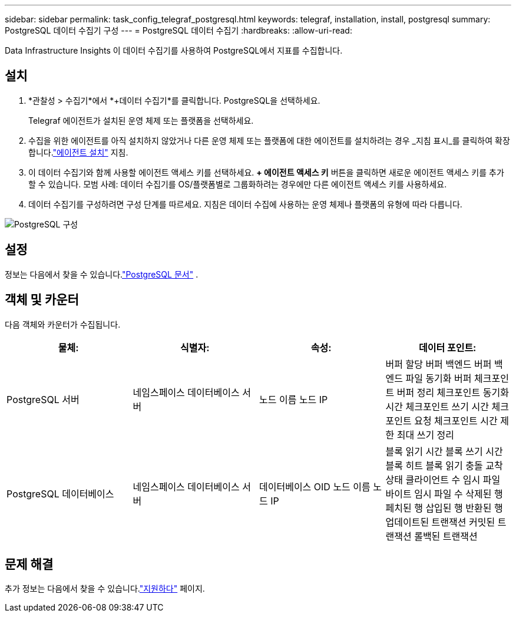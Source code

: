 ---
sidebar: sidebar 
permalink: task_config_telegraf_postgresql.html 
keywords: telegraf, installation, install, postgresql 
summary: PostgreSQL 데이터 수집기 구성 
---
= PostgreSQL 데이터 수집기
:hardbreaks:
:allow-uri-read: 


[role="lead"]
Data Infrastructure Insights 이 데이터 수집기를 사용하여 PostgreSQL에서 지표를 수집합니다.



== 설치

. *관찰성 > 수집기*에서 *+데이터 수집기*를 클릭합니다.  PostgreSQL을 선택하세요.
+
Telegraf 에이전트가 설치된 운영 체제 또는 플랫폼을 선택하세요.

. 수집을 위한 에이전트를 아직 설치하지 않았거나 다른 운영 체제 또는 플랫폼에 대한 에이전트를 설치하려는 경우 _지침 표시_를 클릭하여 확장합니다.link:task_config_telegraf_agent.html["에이전트 설치"] 지침.
. 이 데이터 수집기와 함께 사용할 에이전트 액세스 키를 선택하세요.  *+ 에이전트 액세스 키* 버튼을 클릭하면 새로운 에이전트 액세스 키를 추가할 수 있습니다.  모범 사례: 데이터 수집기를 OS/플랫폼별로 그룹화하려는 경우에만 다른 에이전트 액세스 키를 사용하세요.
. 데이터 수집기를 구성하려면 구성 단계를 따르세요.  지침은 데이터 수집에 사용하는 운영 체제나 플랫폼의 유형에 따라 다릅니다.


image:PostgreSQLDCConfigLinux.png["PostgreSQL 구성"]



== 설정

정보는 다음에서 찾을 수 있습니다.link:https://www.postgresql.org/docs/["PostgreSQL 문서"] .



== 객체 및 카운터

다음 객체와 카운터가 수집됩니다.

[cols="<.<,<.<,<.<,<.<"]
|===
| 물체: | 식별자: | 속성: | 데이터 포인트: 


| PostgreSQL 서버 | 네임스페이스 데이터베이스 서버 | 노드 이름 노드 IP | 버퍼 할당 버퍼 백엔드 버퍼 백엔드 파일 동기화 버퍼 체크포인트 버퍼 정리 체크포인트 동기화 시간 체크포인트 쓰기 시간 체크포인트 요청 체크포인트 시간 제한 최대 쓰기 정리 


| PostgreSQL 데이터베이스 | 네임스페이스 데이터베이스 서버 | 데이터베이스 OID 노드 이름 노드 IP | 블록 읽기 시간 블록 쓰기 시간 블록 히트 블록 읽기 충돌 교착 상태 클라이언트 수 임시 파일 바이트 임시 파일 수 삭제된 행 페치된 행 삽입된 행 반환된 행 업데이트된 트랜잭션 커밋된 트랜잭션 롤백된 트랜잭션 
|===


== 문제 해결

추가 정보는 다음에서 찾을 수 있습니다.link:concept_requesting_support.html["지원하다"] 페이지.
